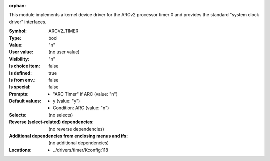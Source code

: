 :orphan:

.. title:: ARCV2_TIMER

.. option:: CONFIG_ARCV2_TIMER:
.. _CONFIG_ARCV2_TIMER:

This module implements a kernel device driver for the ARCv2 processor timer 0
and provides the standard "system clock driver" interfaces.



:Symbol:           ARCV2_TIMER
:Type:             bool
:Value:            "n"
:User value:       (no user value)
:Visibility:       "n"
:Is choice item:   false
:Is defined:       true
:Is from env.:     false
:Is special:       false
:Prompts:

 *  "ARC Timer" if ARC (value: "n")
:Default values:

 *  y (value: "y")
 *   Condition: ARC (value: "n")
:Selects:
 (no selects)
:Reverse (select-related) dependencies:
 (no reverse dependencies)
:Additional dependencies from enclosing menus and ifs:
 (no additional dependencies)
:Locations:
 * ../drivers/timer/Kconfig:118